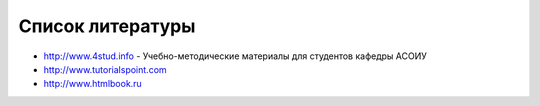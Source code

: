 *****************
Список литературы
*****************

* `<http://www.4stud.info>`_ - Учебно-методические материалы для студентов кафедры АСОИУ
* `<http://www.tutorialspoint.com>`_
* `<http://www.htmlbook.ru>`_
